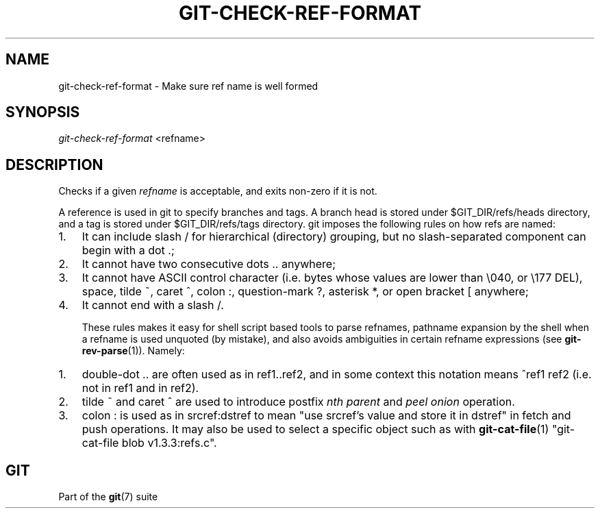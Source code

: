 .\" ** You probably do not want to edit this file directly **
.\" It was generated using the DocBook XSL Stylesheets (version 1.69.1).
.\" Instead of manually editing it, you probably should edit the DocBook XML
.\" source for it and then use the DocBook XSL Stylesheets to regenerate it.
.TH "GIT\-CHECK\-REF\-FORMAT" "1" "04/04/2007" "Git 1.5.1.31.ge421f" "Git Manual"
.\" disable hyphenation
.nh
.\" disable justification (adjust text to left margin only)
.ad l
.SH "NAME"
git\-check\-ref\-format \- Make sure ref name is well formed
.SH "SYNOPSIS"
\fIgit\-check\-ref\-format\fR <refname>
.SH "DESCRIPTION"
Checks if a given \fIrefname\fR is acceptable, and exits non\-zero if it is not.

A reference is used in git to specify branches and tags. A branch head is stored under $GIT_DIR/refs/heads directory, and a tag is stored under $GIT_DIR/refs/tags directory. git imposes the following rules on how refs are named:
.TP 3
1.
It can include slash / for hierarchical (directory) grouping, but no slash\-separated component can begin with a dot .;
.TP
2.
It cannot have two consecutive dots .. anywhere;
.TP
3.
It cannot have ASCII control character (i.e. bytes whose values are lower than \\040, or \\177 DEL), space, tilde ~, caret ^, colon :, question\-mark ?, asterisk *, or open bracket [ anywhere;
.TP
4.
It cannot end with a slash /.

These rules makes it easy for shell script based tools to parse refnames, pathname expansion by the shell when a refname is used unquoted (by mistake), and also avoids ambiguities in certain refname expressions (see \fBgit\-rev\-parse\fR(1)). Namely:
.TP 3
1.
double\-dot .. are often used as in ref1..ref2, and in some context this notation means ^ref1 ref2 (i.e. not in ref1 and in ref2).
.TP
2.
tilde ~ and caret ^ are used to introduce postfix \fInth parent\fR and \fIpeel onion\fR operation.
.TP
3.
colon : is used as in srcref:dstref to mean "use srcref's value and store it in dstref" in fetch and push operations. It may also be used to select a specific object such as with \fBgit\-cat\-file\fR(1) "git\-cat\-file blob v1.3.3:refs.c".
.SH "GIT"
Part of the \fBgit\fR(7) suite

